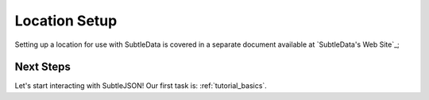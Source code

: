 .. _location_setup:

Location Setup
==============
Setting up a location for use with SubtleData is covered in a separate document available at `SubtleData's Web Site`_;

.. _SubtleData: http://www.subtledata.com

Next Steps
^^^^^^^^^^

Let's start interacting with SubtleJSON!  Our first task is: :ref:`tutorial_basics`.